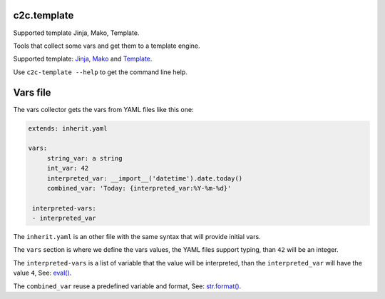 c2c.template
============

Supported template Jinja, Mako, Template.

Tools that collect some vars and get them to a template engine.

Supported template: `Jinja <http://jinja.pocoo.org/>`_,
`Mako <http://www.makotemplates.org/>`_ and
`Template <https://pypi.python.org/pypi/z3c.recipe.filetemplate>`_.

Use ``c2c-template --help`` to get the command line help.

Vars file
=========

The vars collector gets the vars from YAML files like this one:

.. code:: yaml

   extends: inherit.yaml

   vars:
        string_var: a string
        int_var: 42
        interpreted_var: __import__('datetime').date.today()
        combined_var: 'Today: {interpreted_var:%Y-%m-%d}'

    interpreted-vars:
    - interpreted_var

The ``inherit.yaml`` is an other file with the same syntax that will provide
initial vars.

The ``vars`` section is where we define the vars values, the YAML files
support typing, than ``42`` will be an integer.

The ``interpreted-vars`` is a list of variable that the value will be
interpreted, than the ``interpreted_var`` will have the value ``4``,
See: `eval() <https://docs.python.org/2/library/functions.html#eval>`_.

The ``combined_var`` reuse a predefined variable and format,
See: `str.format() <https://docs.python.org/2/library/string.html#formatstrings>`_.

